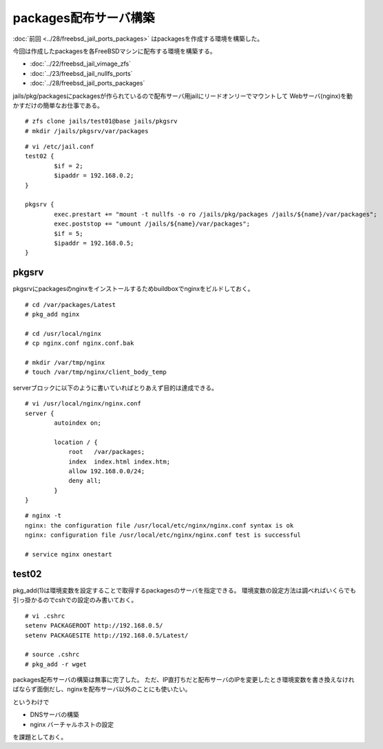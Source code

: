 packages配布サーバ構築
==================================================================



.. author:: default
.. categories:: freebsd, nginx
.. tags:: freebsd, nginx, packages
.. comments::


:doc:`前回 <../28/freebsd_jail_ports_packages>` はpackagesを作成する環境を構築した。

今回は作成したpackagesを各FreeBSDマシンに配布する環境を構築する。

* :doc:`../22/freebsd_jail_vimage_zfs`
* :doc:`../23/freebsd_jail_nullfs_ports`
* :doc:`../28/freebsd_jail_ports_packages`

jails/pkg/packagesにpackagesが作られているので配布サーバ用jailにリードオンリーでマウントして
Webサーバ(nginx)を動かすだけの簡単なお仕事である。

::

  # zfs clone jails/test01@base jails/pkgsrv
  # mkdir /jails/pkgsrv/var/packages


::

  # vi /etc/jail.conf
  test02 {
          $if = 2;
          $ipaddr = 192.168.0.2;
  }

  pkgsrv {
          exec.prestart += "mount -t nullfs -o ro /jails/pkg/packages /jails/${name}/var/packages";
          exec.poststop += "umount /jails/${name}/var/packages";
          $if = 5;
          $ipaddr = 192.168.0.5;
  }


pkgsrv
--------------------

pkgsrvにpackagesのnginxをインストールするためbuildboxでnginxをビルドしておく。

::

  # cd /var/packages/Latest
  # pkg_add nginx

  # cd /usr/local/nginx
  # cp nginx.conf nginx.conf.bak

  # mkdir /var/tmp/nginx
  # touch /var/tmp/nginx/client_body_temp

serverブロックに以下のように書いていればとりあえず目的は達成できる。

::

  # vi /usr/local/nginx/nginx.conf
  server {
          autoindex on;

          location / {
              root   /var/packages;
              index  index.html index.htm;
              allow 192.168.0.0/24;
              deny all;
          }
  }


::

  # nginx -t
  nginx: the configuration file /usr/local/etc/nginx/nginx.conf syntax is ok
  nginx: configuration file /usr/local/etc/nginx/nginx.conf test is successful

  # service nginx onestart


test02
--------------------

pkg_add(1)は環境変数を設定することで取得するpackagesのサーバを指定できる。
環境変数の設定方法は調べればいくらでも引っ掛かるのでcshでの設定のみ書いておく。

::

  # vi .cshrc
  setenv PACKAGEROOT http://192.168.0.5/
  setenv PACKAGESITE http://192.168.0.5/Latest/

  # source .cshrc
  # pkg_add -r wget


packages配布サーバの構築は無事に完了した。
ただ、IP直打ちだと配布サーバのIPを変更したとき環境変数を書き換えなければならず面倒だし、nginxを配布サーバ以外のことにも使いたい。

というわけで


* DNSサーバの構築
* nginx バーチャルホストの設定

を課題としておく。
